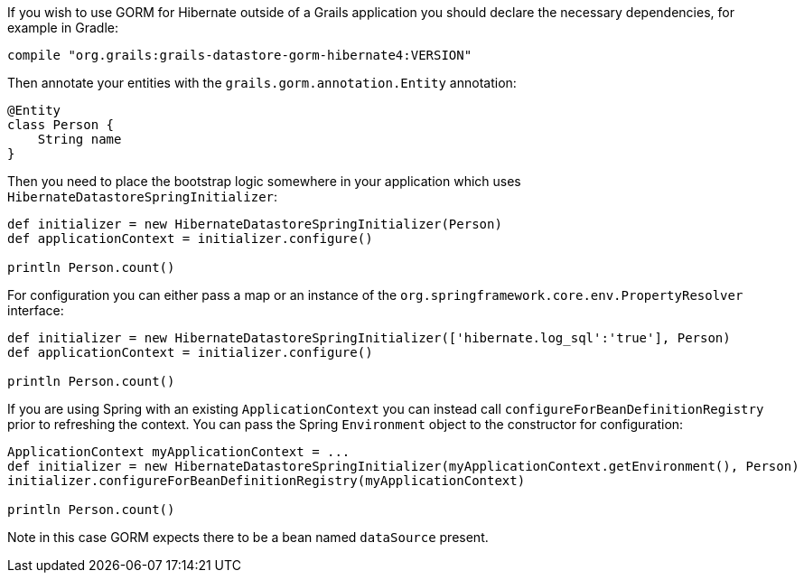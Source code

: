 If you wish to use GORM for Hibernate outside of a Grails application you should declare the necessary dependencies, for example in Gradle:

[source,groovy]
----
compile "org.grails:grails-datastore-gorm-hibernate4:VERSION"
----

Then annotate your entities with the `grails.gorm.annotation.Entity` annotation:

[source,groovy]
----
@Entity
class Person {
    String name
}
----

Then you need to place the bootstrap logic somewhere in your application which uses `HibernateDatastoreSpringInitializer`:

[source,groovy]
----
def initializer = new HibernateDatastoreSpringInitializer(Person)
def applicationContext = initializer.configure()

println Person.count()
----

For configuration you can either pass a map or an instance of the `org.springframework.core.env.PropertyResolver` interface:

[source,groovy]
----
def initializer = new HibernateDatastoreSpringInitializer(['hibernate.log_sql':'true'], Person)
def applicationContext = initializer.configure()

println Person.count()
----

If you are using Spring with an existing `ApplicationContext` you can instead call `configureForBeanDefinitionRegistry` prior to refreshing the context. You can pass the Spring `Environment` object to the constructor for configuration:

[source,groovy]
----
ApplicationContext myApplicationContext = ...
def initializer = new HibernateDatastoreSpringInitializer(myApplicationContext.getEnvironment(), Person)
initializer.configureForBeanDefinitionRegistry(myApplicationContext)

println Person.count()
----

Note in this case GORM expects there to be a bean named `dataSource` present.